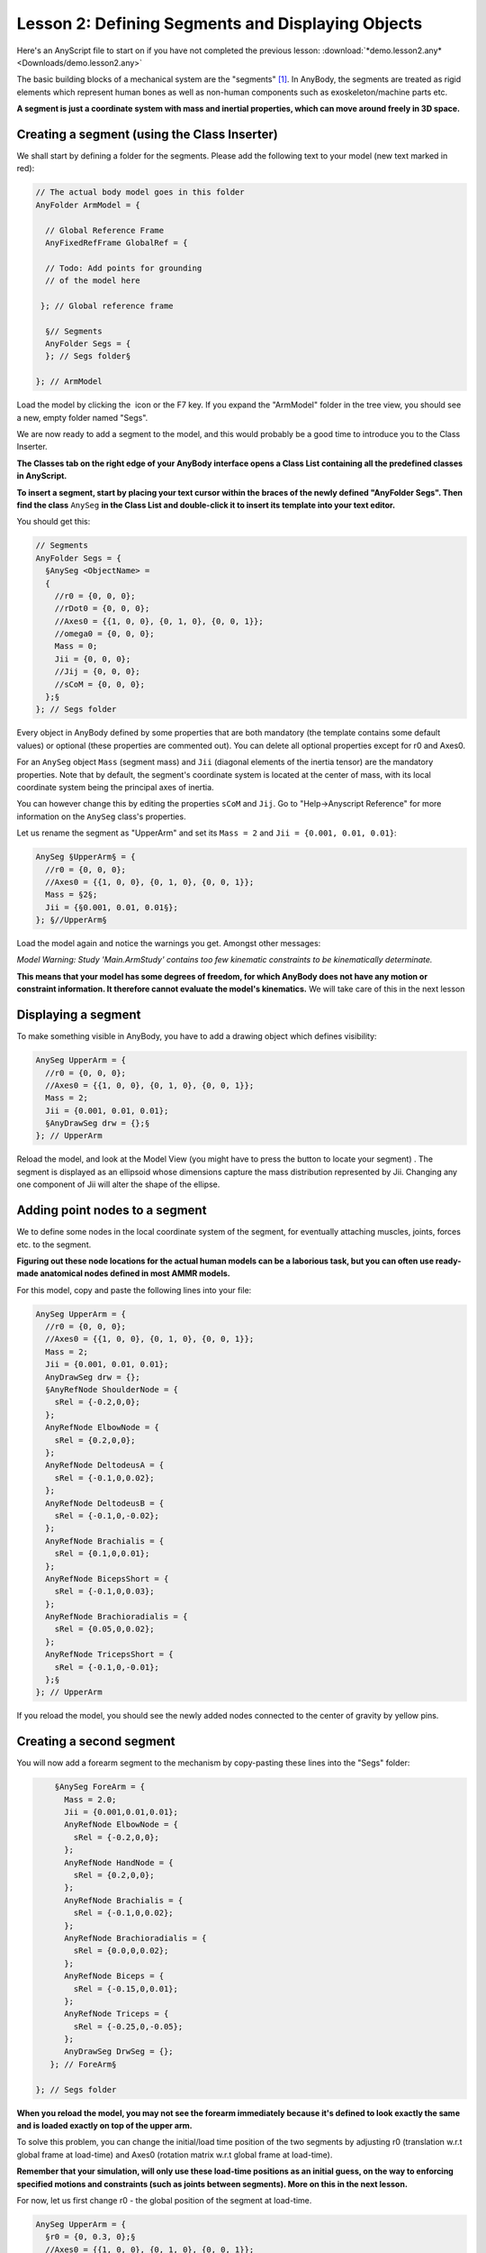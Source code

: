 Lesson 2: Defining Segments and Displaying Objects
==================================================

Here's an AnyScript file to start on if you have not completed the
previous lesson:
:download:`*demo.lesson2.any* <Downloads/demo.lesson2.any>`

The basic building blocks of a mechanical system are the "segments" [#f1]_. In AnyBody,
the segments are treated as rigid elements which represent human bones as well as non-human components such as exoskeleton/machine parts etc.

**A segment is just a coordinate system with mass and inertial properties, which can move around freely in 3D space.**

Creating a segment (using the Class Inserter)
----------------------------------------------

We shall start by defining a folder for the segments. Please add the
following text to your model (new text marked in red):

.. code-block:: AnyScriptDoc

       // The actual body model goes in this folder
       AnyFolder ArmModel = {
    
         // Global Reference Frame
         AnyFixedRefFrame GlobalRef = {
    
         // Todo: Add points for grounding
         // of the model here
    
        }; // Global reference frame
    
         §// Segments
         AnyFolder Segs = {
         }; // Segs folder§
    
       }; // ArmModel


Load the model by clicking the \ |Load button image| icon or the
F7 key. If you expand the "ArmModel" folder in the tree view, you should
see a new, empty folder named "Segs". 

We are now ready to add a segment to the model, and this would probably be a good time to introduce you to
the Class Inserter.

|Classes tab|

**The Classes tab on the right edge of your AnyBody
interface opens a Class List containing all the predefined classes in AnyScript.**

**To insert a segment, start by placing your text cursor within the braces of the newly
defined "AnyFolder Segs". Then find the class** ``AnySeg`` **in the Class List and
double-click it to insert its template into your text editor.**

You should get this:

.. code-block:: AnyScriptDoc

         // Segments
         AnyFolder Segs = {
           §AnySeg <ObjectName> =
           {
             //r0 = {0, 0, 0};
             //rDot0 = {0, 0, 0};
             //Axes0 = {{1, 0, 0}, {0, 1, 0}, {0, 0, 1}};
             //omega0 = {0, 0, 0};
             Mass = 0;
             Jii = {0, 0, 0};
             //Jij = {0, 0, 0};
             //sCoM = {0, 0, 0};
           };§
         }; // Segs folder


Every object in AnyBody defined by some properties that are both mandatory (the
template contains some default values) or optional (these properties are commented out). 
You can delete all optional properties except for r0 and Axes0. 

For an ``AnySeg`` object ``Mass`` (segment mass) and ``Jii`` (diagonal elements of the inertia tensor) are the mandatory properties. Note that by default,
the segment's coordinate system is located at the center of mass, with its local coordinate system being the principal axes of inertia.

You can however change this by editing the properties ``sCoM`` and ``Jij``. Go to "Help->Anyscript Reference" for more information on the ``AnySeg`` class's properties.

Let us rename the segment as "UpperArm" and set its :literal:`Mass = 2` and :literal:`Jii = {0.001, 0.01, 0.01}`:

.. code-block:: AnyScriptDoc

           AnySeg §UpperArm§ = {
             //r0 = {0, 0, 0};
             //Axes0 = {{1, 0, 0}, {0, 1, 0}, {0, 0, 1}};
             Mass = §2§;
             Jii = {§0.001, 0.01, 0.01§};
           }; §//UpperArm§


Load the model again and notice the warnings you get. Amongst other messages:

*Model Warning: Study 'Main.ArmStudy' contains too few kinematic
constraints to be kinematically determinate.*

**This means that your model has some degrees of freedom, for which AnyBody does not have any motion or constraint information.
It therefore cannot evaluate the model's kinematics.** We will take care of this in the next lesson

Displaying a segment
--------------------

To make something visible in AnyBody, you have to add a drawing object which defines visibility:

.. code-block:: AnyScriptDoc

           AnySeg UpperArm = {
             //r0 = {0, 0, 0};
             //Axes0 = {{1, 0, 0}, {0, 1, 0}, {0, 0, 1}};
             Mass = 2;
             Jii = {0.001, 0.01, 0.01};
             §AnyDrawSeg drw = {};§
           }; // UpperArm


Reload the model, and look at the Model View (you might have to press
the |Zoom button image| button to locate your segment) . The segment is displayed as an ellipsoid whose dimensions capture the 
mass distribution represented by Jii.  Changing any one component of Jii will alter the shape of the ellipse.

Adding point nodes to a segment
-------------------------------

We to define some nodes in the local coordinate system of the segment, for eventually attaching muscles, joints, forces etc. to
the segment. 

**Figuring out these node locations for the actual human models can be a laborious task, but you can often use ready-made anatomical 
nodes defined in most AMMR models.**

For this model, copy and paste the following lines into your file:

.. code-block:: AnyScriptDoc

           AnySeg UpperArm = {
             //r0 = {0, 0, 0};
             //Axes0 = {{1, 0, 0}, {0, 1, 0}, {0, 0, 1}};
             Mass = 2;
             Jii = {0.001, 0.01, 0.01};
             AnyDrawSeg drw = {};
             §AnyRefNode ShoulderNode = {
               sRel = {-0.2,0,0};
             };
             AnyRefNode ElbowNode = {
               sRel = {0.2,0,0};
             };
             AnyRefNode DeltodeusA = {
               sRel = {-0.1,0,0.02};
             };
             AnyRefNode DeltodeusB = {
               sRel = {-0.1,0,-0.02};
             };
             AnyRefNode Brachialis = {
               sRel = {0.1,0,0.01};
             };
             AnyRefNode BicepsShort = {
               sRel = {-0.1,0,0.03};
             };
             AnyRefNode Brachioradialis = {
               sRel = {0.05,0,0.02};
             };
             AnyRefNode TricepsShort = {
               sRel = {-0.1,0,-0.01};
             };§
           }; // UpperArm


|Model view One Segment|

If you reload the model, you should see the newly added nodes connected to the center of gravity by
yellow pins.


Creating a second segment
-------------------------

You will now add a forearm segment to the mechanism by copy-pasting these lines into the "Segs" folder:

.. code-block:: AnyScriptDoc

           §AnySeg ForeArm = {
             Mass = 2.0;
             Jii = {0.001,0.01,0.01};
             AnyRefNode ElbowNode = {
               sRel = {-0.2,0,0};
             };
             AnyRefNode HandNode = {
               sRel = {0.2,0,0};
             };
             AnyRefNode Brachialis = {
               sRel = {-0.1,0,0.02};
             };
             AnyRefNode Brachioradialis = {
               sRel = {0.0,0,0.02};
             };
             AnyRefNode Biceps = {
               sRel = {-0.15,0,0.01};
             };
             AnyRefNode Triceps = {
               sRel = {-0.25,0,-0.05};
             };
             AnyDrawSeg DrwSeg = {};
          }; // ForeArm§
    
       }; // Segs folder

**When you reload the model, you may not see the forearm immediately
because it's defined to look exactly the same and is loaded exactly on top of the upper arm.**

To solve this problem, you can change the initial/load time position of the two segments by adjusting
r0 (translation w.r.t global frame at load-time) and Axes0 (rotation matrix w.r.t global frame at load-time).

**Remember that your simulation, will only use these load-time positions as an initial guess, on the way to 
enforcing specified motions and constraints (such as joints between segments). More on this in the next lesson.**

For now, let us first change r0 - the global position of the segment at load-time.

.. code-block:: AnyScriptDoc

           AnySeg UpperArm = {
             §r0 = {0, 0.3, 0};§
             //Axes0 = {{1, 0, 0}, {0, 1, 0}, {0, 0, 1}};
             Mass = 2;
             Jii = {0.001, 0.01, 0.01};
             AnyDrawSeg drw = {};


and

.. code-block:: AnyScriptDoc

           AnySeg ForeArm = {
             §r0 = {0.3, 0, 0};§
             Mass = 2.0;
             Jii = {0.001,0.01,0.01};


This will clearly separate the segments in your Model View:

|Model view two segments|


Rotation matrices in AnyBody
----------------------------

To improve the visual impression of the arm segments at load time, we will set 
the Axes0 property, which is really a rotation matrix. 


You UpperArm segment currently looks like this:

.. code-block:: AnyScriptDoc

           AnySeg UpperArm = {
             r0 = {0, 0.3, 0};
             §Axes0 = {{1, 0, 0}, {0, 1, 0}, {0, 0, 1}};§


.. note:: Note that matrices in AnyBody are arranged row-wise, so {1, 0, 0} in Axes0 is the
    first row of a 3x3 matrix.

Rotation matrices are a bit difficult to cook up on the fly. If your spatial thinking is good, you could maybe figure out
the exact expressions for all 9 components of the 3x3 Axes0 matrix. 

**An easier solution is to use a standard function named 
"RotMat", which returns a rotation matrix corresponding to a given axis and rotation angle. Therefore, we can specify:**

.. code-block:: AnyScriptDoc

           AnySeg UpperArm = {
             r0 = {0, 0.3, 0};
             §Axes0 = RotMat(-90*pi/180, z);§


When you reload again, you will see that the UpperArm rotated
-90 degrees about the global z axis, as the function arguments indicate. The "RotMat" functions needs
rotations as radians, hence the multiplication of the 90 degree angle by pi/180. AnyBody identifies the word
"pi" as 3.14159.

.. note:: Angles in AnyBody are always in radians.

In the next section, we will look at how joints can be used to constrain
the movement of segments and allow them to articulate the way we desire.


.. rst-class:: without-title
.. seealso::
    **Next lesson:** So if you are up to it, let's continue onward to :doc:`Lesson 3: Connecting segments by joints <lesson3>`.

.. rubric:: Footnotes

.. [#f1] In rigid body dynamics terminology, a "segment" would be called a
   "rigid body", but to avoid unnecessary confusion between the rigid
   bodies and the total body model, we have chosen to use "segments" for
   the rigid parts of the model.

.. |Load button image| image:: _static/lesson2/image1.png

.. |Classes tab| image:: _static/lesson2/image2.png

.. |Zoom button image| image:: _static/lesson2/image3.png

.. |Model view One Segment| image:: _static/lesson2/image4.png

.. |Model view two segments| image:: _static/lesson2/image5.png
   
